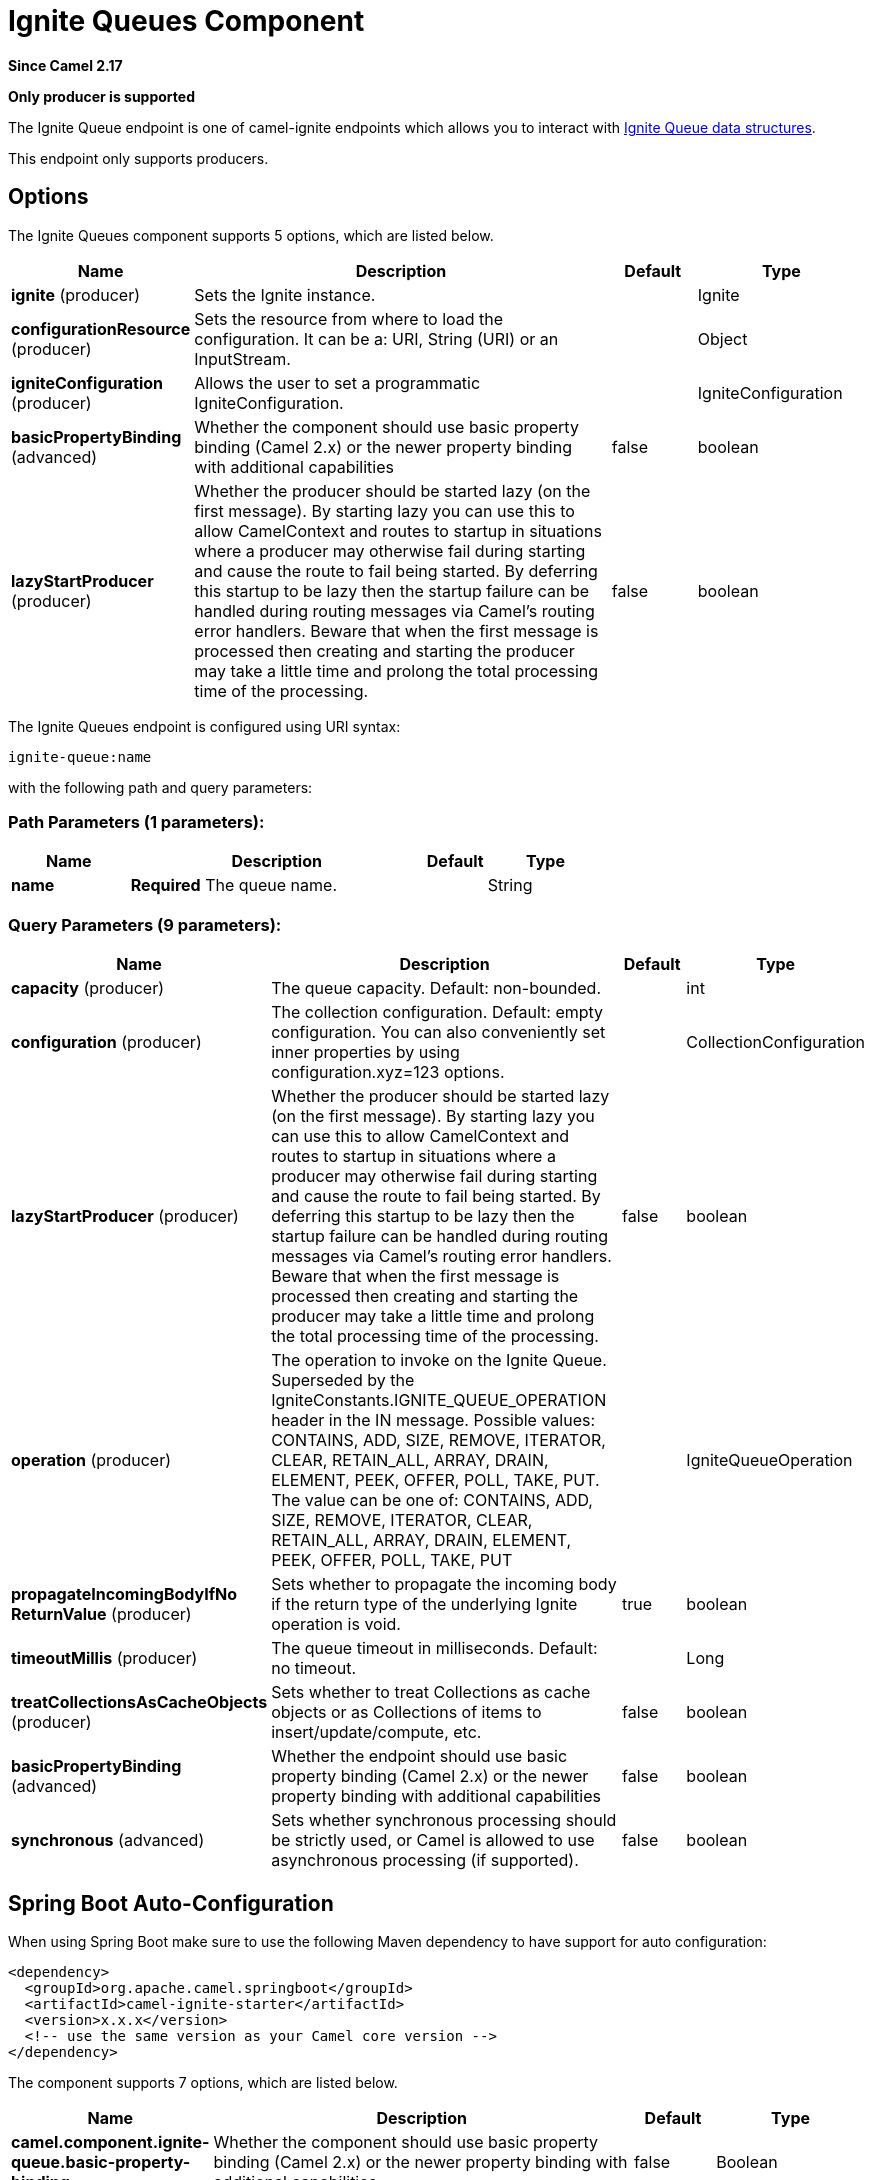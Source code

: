 [[ignite-queue-component]]
= Ignite Queues Component

*Since Camel 2.17*

// HEADER START
*Only producer is supported*
// HEADER END

The Ignite Queue endpoint is one of camel-ignite endpoints which allows you to interact with https://apacheignite.readme.io/docs/queue-and-set[Ignite Queue data structures].

This endpoint only supports producers.

== Options

// component options: START
The Ignite Queues component supports 5 options, which are listed below.



[width="100%",cols="2,5,^1,2",options="header"]
|===
| Name | Description | Default | Type
| *ignite* (producer) | Sets the Ignite instance. |  | Ignite
| *configurationResource* (producer) | Sets the resource from where to load the configuration. It can be a: URI, String (URI) or an InputStream. |  | Object
| *igniteConfiguration* (producer) | Allows the user to set a programmatic IgniteConfiguration. |  | IgniteConfiguration
| *basicPropertyBinding* (advanced) | Whether the component should use basic property binding (Camel 2.x) or the newer property binding with additional capabilities | false | boolean
| *lazyStartProducer* (producer) | Whether the producer should be started lazy (on the first message). By starting lazy you can use this to allow CamelContext and routes to startup in situations where a producer may otherwise fail during starting and cause the route to fail being started. By deferring this startup to be lazy then the startup failure can be handled during routing messages via Camel's routing error handlers. Beware that when the first message is processed then creating and starting the producer may take a little time and prolong the total processing time of the processing. | false | boolean
|===
// component options: END

// endpoint options: START
The Ignite Queues endpoint is configured using URI syntax:

----
ignite-queue:name
----

with the following path and query parameters:

=== Path Parameters (1 parameters):


[width="100%",cols="2,5,^1,2",options="header"]
|===
| Name | Description | Default | Type
| *name* | *Required* The queue name. |  | String
|===


=== Query Parameters (9 parameters):


[width="100%",cols="2,5,^1,2",options="header"]
|===
| Name | Description | Default | Type
| *capacity* (producer) | The queue capacity. Default: non-bounded. |  | int
| *configuration* (producer) | The collection configuration. Default: empty configuration. You can also conveniently set inner properties by using configuration.xyz=123 options. |  | CollectionConfiguration
| *lazyStartProducer* (producer) | Whether the producer should be started lazy (on the first message). By starting lazy you can use this to allow CamelContext and routes to startup in situations where a producer may otherwise fail during starting and cause the route to fail being started. By deferring this startup to be lazy then the startup failure can be handled during routing messages via Camel's routing error handlers. Beware that when the first message is processed then creating and starting the producer may take a little time and prolong the total processing time of the processing. | false | boolean
| *operation* (producer) | The operation to invoke on the Ignite Queue. Superseded by the IgniteConstants.IGNITE_QUEUE_OPERATION header in the IN message. Possible values: CONTAINS, ADD, SIZE, REMOVE, ITERATOR, CLEAR, RETAIN_ALL, ARRAY, DRAIN, ELEMENT, PEEK, OFFER, POLL, TAKE, PUT. The value can be one of: CONTAINS, ADD, SIZE, REMOVE, ITERATOR, CLEAR, RETAIN_ALL, ARRAY, DRAIN, ELEMENT, PEEK, OFFER, POLL, TAKE, PUT |  | IgniteQueueOperation
| *propagateIncomingBodyIfNo ReturnValue* (producer) | Sets whether to propagate the incoming body if the return type of the underlying Ignite operation is void. | true | boolean
| *timeoutMillis* (producer) | The queue timeout in milliseconds. Default: no timeout. |  | Long
| *treatCollectionsAsCacheObjects* (producer) | Sets whether to treat Collections as cache objects or as Collections of items to insert/update/compute, etc. | false | boolean
| *basicPropertyBinding* (advanced) | Whether the endpoint should use basic property binding (Camel 2.x) or the newer property binding with additional capabilities | false | boolean
| *synchronous* (advanced) | Sets whether synchronous processing should be strictly used, or Camel is allowed to use asynchronous processing (if supported). | false | boolean
|===
// endpoint options: END
// spring-boot-auto-configure options: START
== Spring Boot Auto-Configuration

When using Spring Boot make sure to use the following Maven dependency to have support for auto configuration:

[source,xml]
----
<dependency>
  <groupId>org.apache.camel.springboot</groupId>
  <artifactId>camel-ignite-starter</artifactId>
  <version>x.x.x</version>
  <!-- use the same version as your Camel core version -->
</dependency>
----


The component supports 7 options, which are listed below.



[width="100%",cols="2,5,^1,2",options="header"]
|===
| Name | Description | Default | Type
| *camel.component.ignite-queue.basic-property-binding* | Whether the component should use basic property binding (Camel 2.x) or the newer property binding with additional capabilities | false | Boolean
| *camel.component.ignite-queue.bridge-error-handler* | Allows for bridging the consumer to the Camel routing Error Handler, which mean any exceptions occurred while the consumer is trying to pickup incoming messages, or the likes, will now be processed as a message and handled by the routing Error Handler. By default the consumer will use the org.apache.camel.spi.ExceptionHandler to deal with exceptions, that will be logged at WARN or ERROR level and ignored. | false | Boolean
| *camel.component.ignite-queue.configuration-resource* | Sets the resource from where to load the configuration. It can be a: URI, String (URI) or an InputStream. The option is a java.lang.Object type. |  | String
| *camel.component.ignite-queue.enabled* | Whether to enable auto configuration of the ignite-queue component. This is enabled by default. |  | Boolean
| *camel.component.ignite-queue.ignite* | Sets the Ignite instance. The option is a org.apache.ignite.Ignite type. |  | String
| *camel.component.ignite-queue.ignite-configuration* | Allows the user to set a programmatic IgniteConfiguration. The option is a org.apache.ignite.configuration.IgniteConfiguration type. |  | String
| *camel.component.ignite-queue.lazy-start-producer* | Whether the producer should be started lazy (on the first message). By starting lazy you can use this to allow CamelContext and routes to startup in situations where a producer may otherwise fail during starting and cause the route to fail being started. By deferring this startup to be lazy then the startup failure can be handled during routing messages via Camel's routing error handlers. Beware that when the first message is processed then creating and starting the producer may take a little time and prolong the total processing time of the processing. | false | Boolean
|===
// spring-boot-auto-configure options: END




=== Headers used

This endpoint uses the following headers:
[width="100%",cols="1,1,1,4",options="header"]
|=======================================================================
| Header name | Constant | Expected type | Description
| CamelIgniteQueueOperation | IgniteConstants.IGNITE_QUEUE_OPERATION | IgniteQueueOperation enum |
Allows you to dynamically change the queue operation.

| CamelIgniteQueueMaxElements | IgniteConstants.IGNITE_QUEUE_MAX_ELEMENTS | Integer or int |
When invoking the DRAIN operation, the amount of items to drain.

| CamelIgniteQueueTransferredCount | IgniteConstants.IGNITE_QUEUE_TRANSFERRED_COUNT | Integer or int |
The amount of items transferred as the result of the DRAIN operation.

| CamelIgniteQueueTimeoutMillis | IgniteConstants.IGNITE_QUEUE_TIMEOUT_MILLIS | Long or long |
Dynamically sets the timeout in milliseconds to use when invoking the OFFER or POLL operations. 
|=======================================================================
